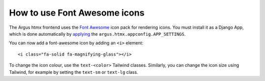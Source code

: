 =======================================
How to use Font Awesome icons
=======================================

The Argus htmx frontend uses the `Font Awesome`_ icon pack for rendering icons. You must install it
as a Django App, which is done automatically by
`applying <https://argus-server.readthedocs.io/en/latest/reference/htmx-frontend.html#configure>`_
the ``argus.htmx.appconfig.APP_SETTINGS``.

You can now add a font-awesome icon by adding an ``<i>`` element::

  <i class="fa-solid fa-magnifying-glass"></i>

To change the icon colour, use the ``text-<color>`` Tailwind classes. Similarly, you can change the
icon size using Tailwind, for example by setting the ``text-sm`` or ``text-lg`` class.


.. _Font Awesome: https://fontawesome.com/
